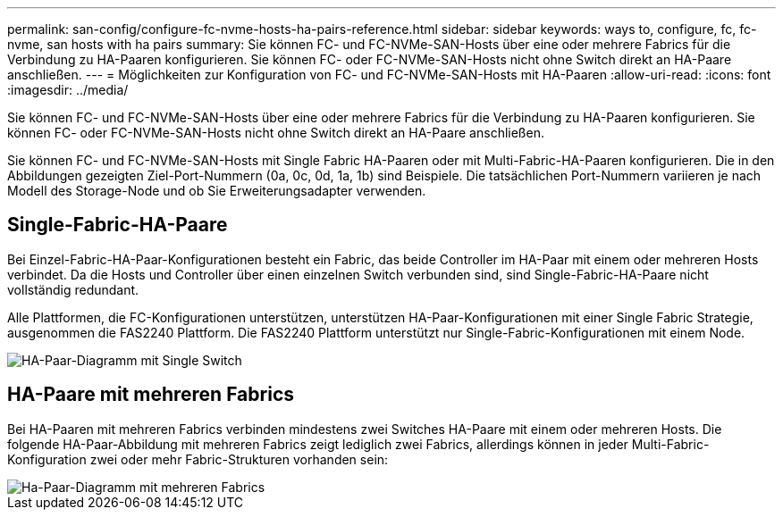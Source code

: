 ---
permalink: san-config/configure-fc-nvme-hosts-ha-pairs-reference.html 
sidebar: sidebar 
keywords: ways to, configure, fc, fc-nvme, san hosts with ha pairs 
summary: Sie können FC- und FC-NVMe-SAN-Hosts über eine oder mehrere Fabrics für die Verbindung zu HA-Paaren konfigurieren. Sie können FC- oder FC-NVMe-SAN-Hosts nicht ohne Switch direkt an HA-Paare anschließen. 
---
= Möglichkeiten zur Konfiguration von FC- und FC-NVMe-SAN-Hosts mit HA-Paaren
:allow-uri-read: 
:icons: font
:imagesdir: ../media/


[role="lead"]
Sie können FC- und FC-NVMe-SAN-Hosts über eine oder mehrere Fabrics für die Verbindung zu HA-Paaren konfigurieren. Sie können FC- oder FC-NVMe-SAN-Hosts nicht ohne Switch direkt an HA-Paare anschließen.

Sie können FC- und FC-NVMe-SAN-Hosts mit Single Fabric HA-Paaren oder mit Multi-Fabric-HA-Paaren konfigurieren. Die in den Abbildungen gezeigten Ziel-Port-Nummern (0a, 0c, 0d, 1a, 1b) sind Beispiele. Die tatsächlichen Port-Nummern variieren je nach Modell des Storage-Node und ob Sie Erweiterungsadapter verwenden.



== Single-Fabric-HA-Paare

Bei Einzel-Fabric-HA-Paar-Konfigurationen besteht ein Fabric, das beide Controller im HA-Paar mit einem oder mehreren Hosts verbindet. Da die Hosts und Controller über einen einzelnen Switch verbunden sind, sind Single-Fabric-HA-Paare nicht vollständig redundant.

Alle Plattformen, die FC-Konfigurationen unterstützen, unterstützen HA-Paar-Konfigurationen mit einer Single Fabric Strategie, ausgenommen die FAS2240 Plattform. Die FAS2240 Plattform unterstützt nur Single-Fabric-Konfigurationen mit einem Node.

image::../media/scrn_en_drw_fc-62xx-single-HA.png[HA-Paar-Diagramm mit Single Switch]



== HA-Paare mit mehreren Fabrics

Bei HA-Paaren mit mehreren Fabrics verbinden mindestens zwei Switches HA-Paare mit einem oder mehreren Hosts. Die folgende HA-Paar-Abbildung mit mehreren Fabrics zeigt lediglich zwei Fabrics, allerdings können in jeder Multi-Fabric-Konfiguration zwei oder mehr Fabric-Strukturen vorhanden sein:

image::../media/scrn_en_drw_fc-32xx-multi-HA.png[Ha-Paar-Diagramm mit mehreren Fabrics]
